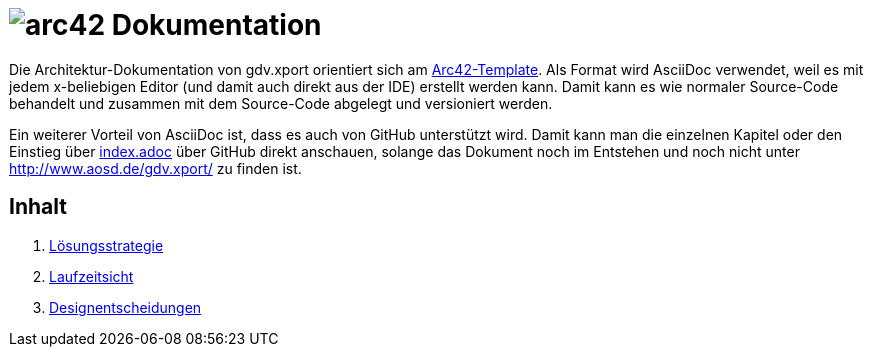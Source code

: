 = image:images/arc42-logo.png[arc42] Dokumentation

Die Architektur-Dokumentation von gdv.xport orientiert sich am https://github.com/arc42/arc42-template[Arc42-Template].
Als Format wird AsciiDoc verwendet, weil es mit jedem x-beliebigen Editor (und damit auch direkt aus der IDE) erstellt werden kann.
Damit kann es wie normaler Source-Code behandelt und zusammen mit dem Source-Code abgelegt und versioniert werden.

Ein weiterer Vorteil von AsciiDoc ist, dass es auch von GitHub unterstützt wird.
Damit kann man die einzelnen Kapitel oder den Einstieg über link:de/index.adoc[index.adoc] über GitHub direkt anschauen,
solange das Dokument noch im Entstehen und noch nicht unter http://www.aosd.de/gdv.xport/ zu finden ist.

== Inhalt

4. link:de/04_solution_strategy.adoc[Lösungsstrategie]
6. link:de/06_runtime_view.adoc[Laufzeitsicht]
9. link:de/09_design_decisions.adoc[Designentscheidungen]
